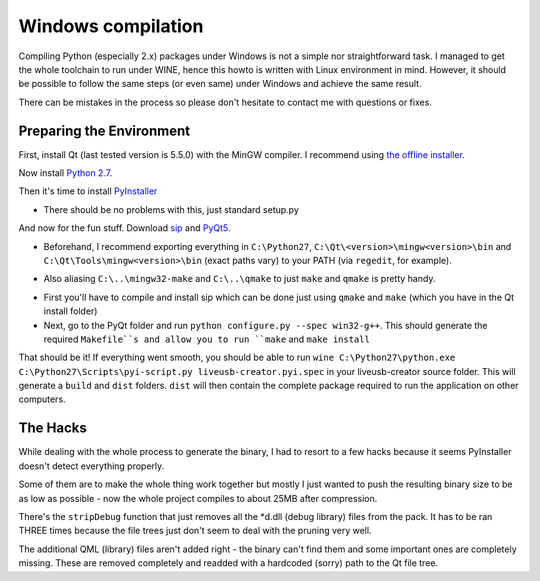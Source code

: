 ===================
Windows compilation
===================

Compiling Python (especially 2.x) packages under Windows is not a simple nor straightforward task.
I managed to get the whole toolchain to run under WINE, hence this howto is written with Linux environment in mind.
However, it should be possible to follow the same steps (or even same) under Windows and achieve the same result.

There can be mistakes in the process so please don't hesitate to contact me with questions or fixes.

Preparing the Environment
-------------------------

First, install Qt (last tested version is 5.5.0) with the MinGW compiler. I recommend using `the offline installer <http://download.qt.io/official_releases/qt/5.5/5.5.0/qt-opensource-windows-x86-mingw492-5.5.0.exe>`_.

Now install `Python 2.7 <https://www.python.org/ftp/python/2.7.10/python-2.7.10.msi>`_.

Then it's time to install `PyInstaller <https://github.com/pyinstaller/pyinstaller/releases/download/v2.1/PyInstaller-2.1.zip>`_

* There should be no problems with this, just standard setup.py

And now for the fun stuff. Download `sip <http://sourceforge.net/projects/pyqt/files/sip/sip-4.16.9/sip-4.16.9.zip>`_ and `PyQt5 <http://sourceforge.net/projects/pyqt/files/PyQt5/PyQt-5.5/PyQt-gpl-5.5.zip>`_.

* Beforehand, I recommend exporting everything in ``C:\Python27``, ``C:\Qt\<version>\mingw<version>\bin`` and ``C:\Qt\Tools\mingw<version>\bin`` (exact paths vary) to your PATH (via ``regedit``, for example).
- Also aliasing ``C:\..\mingw32-make`` and ``C:\..\qmake`` to just ``make`` and ``qmake`` is pretty handy.
* First you'll have to compile and install sip which can be done just using ``qmake`` and ``make`` (which you have in the Qt install folder)
* Next, go to the PyQt folder and run ``python configure.py --spec win32-g++``. This should generate the required ``Makefile``s and allow you to run ``make`` and ``make install``

That should be it! If everything went smooth, you should be able to run ``wine C:\Python27\python.exe C:\Python27\Scripts\pyi-script.py liveusb-creator.pyi.spec`` in your liveusb-creator source folder. This will generate a ``build`` and ``dist`` folders. ``dist`` will then contain the complete package required to run the application on other computers.


The Hacks
---------

While dealing with the whole process to generate the binary, I had to resort to a few hacks because it seems PyInstaller doesn't detect everything properly.

Some of them are to make the whole thing work together but mostly I just wanted to push the resulting binary size to be as low as possible - now the whole project compiles to about 25MB after compression.

There's the ``stripDebug`` function that just removes all the *d.dll (debug library) files from the pack. It has to be ran THREE times because the file trees just don't seem to deal with the pruning very well.

The additional QML (library) files aren't added right - the binary can't find them and some important ones are completely missing. These are removed completely and readded with a hardcoded (sorry) path to the Qt file tree.
